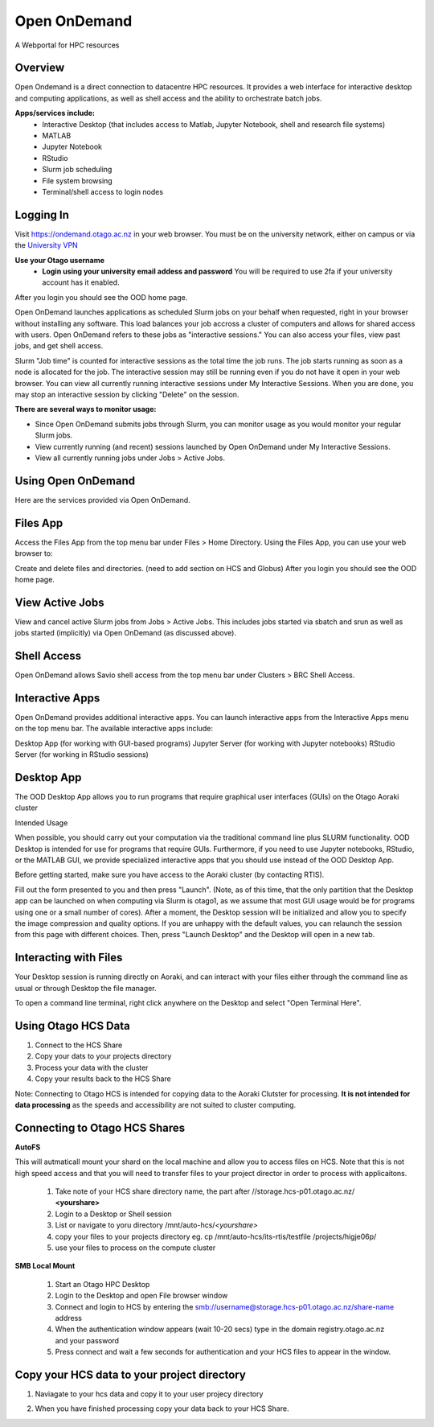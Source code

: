 Open OnDemand 
==============
A Webportal for HPC resources

Overview
---------

Open Ondemand is a direct connection to datacentre HPC resources. It provides a web interface for interactive desktop and computing applications, as well as shell access and the ability to orchestrate batch jobs.

**Apps/services include:**
  - Interactive Desktop (that includes access to Matlab, Jupyter Notebook, shell and research file systems)
  - MATLAB
  - Jupyter Notebook
  - RStudio 
  - Slurm job scheduling
  - File system browsing
  - Terminal/shell access to login nodes
  
Logging In
-----------

Visit https://ondemand.otago.ac.nz in your web browser. You must be on the university network, either on campus or via the `University VPN <https://ask.otago.ac.nz/knowledgebase/article/KA-10002113>`_

**Use your Otago username**
  - **Login using your university email addess and password** You will be required to use 2fa if your university account has it enabled. ::

After you login you should see the OOD home page. 

.. image:: ./images/oodhomepage.png
  :width: 600
  :alt: OOD Home Page

Open OnDemand launches applications as scheduled Slurm jobs on your behalf when requested, right in your browser without installing any software. This load balances your job accross a cluster of computers and allows for shared access with users. 
Open OnDemand refers to these jobs as "interactive sessions." You can also access your files, view past jobs, and get shell access.


Slurm "Job time" is counted for interactive sessions as the total time the job runs. The job starts running as soon as a node is allocated for the job. The interactive session may still be running even if you do not have it open in your web browser. You can view all currently running interactive sessions under My Interactive Sessions. When you are done, you may stop an interactive session by clicking "Delete" on the session.

**There are several ways to monitor usage:**

- Since Open OnDemand submits jobs through Slurm, you can monitor usage as you would monitor your regular Slurm jobs.
- View currently running (and recent) sessions launched by Open OnDemand under My Interactive Sessions.
- View all currently running jobs under Jobs > Active Jobs.

Using Open OnDemand
--------------------
Here are the services provided via Open OnDemand.

Files App
---------
Access the Files App from the top menu bar under Files > Home Directory. Using the Files App, you can use your web browser to:

Create and delete files and directories.
(need to add section on HCS and Globus)
After you login you should see the OOD home page. 

.. image:: ./images/ood_files_app.png
  :width: 600
  :alt: OOD files app

View Active Jobs
-----------------

View and cancel active Slurm jobs from Jobs > Active Jobs. This includes jobs started via sbatch and srun as well as jobs started (implicitly) via Open OnDemand (as discussed above).

.. image:: ./images/ood_activejobs.png
  :width: 600
  :alt: Active Jobs


Shell Access
-------------
Open OnDemand allows Savio shell access from the top menu bar under Clusters > BRC Shell Access.

.. image:: ./images/ood_shell.png
  :width: 600
  :alt: OOD Shell

Interactive Apps
----------------
Open OnDemand provides additional interactive apps. You can launch interactive apps from the Interactive Apps menu on the top menu bar. The available interactive apps include:

Desktop App (for working with GUI-based programs)
Jupyter Server (for working with Jupyter notebooks)
RStudio Server (for working in RStudio sessions)

.. image:: ./images/ood_interactive.png
  :width: 600
  :alt: OOD files app

Desktop App
--------------
The OOD Desktop App allows you to run programs that require graphical user interfaces (GUIs) on the Otago Aoraki cluster

Intended Usage

When possible, you should carry out your computation via the traditional command line plus SLURM functionality. OOD Desktop is intended for use for programs that require GUIs. Furthermore, if you need to use Jupyter notebooks, RStudio, or the MATLAB GUI, we provide specialized interactive apps that you should use instead of the OOD Desktop App.

Before getting started, make sure you have access to the Aoraki cluster (by contacting RTIS).

Fill out the form presented to you and then press "Launch". (Note, as of this time, that the only partition that the Desktop app can be launched on when computing via Slurm is otago1, as we assume that most GUI usage would be for programs using one or a small number of cores). After a moment, the Desktop session will be initialized and allow you to specify the image compression and quality options. If you are unhappy with the default values, you can relaunch the session from this page with different choices. Then, press "Launch Desktop" and the Desktop will open in a new tab.


Interacting with Files
-----------------------
Your Desktop session is running directly on Aoraki, and can interact with your files either through the command line as usual or through Desktop the file manager.


To open a command line terminal, right click anywhere on the Desktop and select "Open Terminal Here".


Using Otago HCS Data
----------------------
1. Connect to the HCS Share
2. Copy your dats to your projects directory
3. Process your data with the cluster
4. Copy your results back to the HCS Share 

Note: Connecting to Otago HCS is intended for copying data to the Aoraki Clutster for processing. **It is not intended for data processing** as the speeds and accessibility are not suited to cluster computing.


Connecting to Otago HCS Shares
------------------------------

**AutoFS**  

This will autmaticall mount your shard on the local machine and allow you to access files on HCS. Note that this is not high speed access and that you will
need to transfer files to your project director in order to process with applicaitons.  

  1. Take note of your HCS share directory name, the part after //storage.hcs-p01.otago.ac.nz/ **<yourshare>**    
  2. Login to a Desktop or Shell session  
  3. List or navigate to yoru directory /mnt/auto-hcs/*<yourshare>*  
  4. copy your files to your projects directory eg. cp /mnt/auto-hcs/its-rtis/testfile /projects/higje06p/   
  5. use your files to process on the compute cluster   

**SMB Local Mount**  

  1. Start an Otago HPC Desktop  
  2. Login to the Desktop and open File browser window  
  3. Connect and login to HCS by entering the smb://username@storage.hcs-p01.otago.ac.nz/share-name address  
  4. When the authentication window appears (wait 10-20 secs) type in the domain registry.otago.ac.nz and your password  
  5. Press connect and wait a few seconds for authentication and your HCS files to appear in the window.  

.. image:: ./images/connect2hcs.png
  :width: 600
  :alt: Connect to HCS

Copy your HCS data to your project directory
--------------------------------------------
1. Naviagate to your hcs data and copy it to your user projecy directory

.. image:: ./images/copydata.png
  :width: 600
  :alt: Connect to HCS 

2. When you have finished processing copy your data back to your HCS Share.








